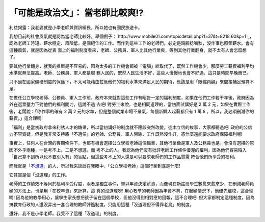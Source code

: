 「可能是政治文」： 當老師比較爽!?
================================================================================

利益揭露：我老婆就是小學老師兼資訊組長，所以她也有國民旅遊卡。

我想目前的社會風氣就是認為當老師比較好，舉個例子：`http://www.mobile01.com/topicdetail.php?f=37&t=8218
60&p=1`_，認為老師工時短、薪水穩定、風險低，是個絕佳的工作。而作到這些工作的老師們，必定是蹺腳捻嘴秋，沒作事也照領薪水。會有這種風氣，就是因為從表
面上的福利制度看來，老師、公務員、軍人比其他行業爽，等到其他行業翻身，就不太有人會怎麼想了。

要其他行業翻身，就我的推斷是不容易的，因為太多的工作機會都被「電腦」給取代了，既然工作機會少，那麼勞工薪資福利平均水準就無法提高。老師、公務員、軍人都是服
務人民的，既然人民生活不好，這些人慢慢地也會不好過，這只是時間早晚而已。

只不過在國家僵硬制度的保護下，不太可能藉由拉低他們的福利水準來滿足人民的期待，應該是用「限縮員額」來間接補足預算不足。

在擔任公立學校老師、公務員、軍人工作前，政府本來就對這些工作有昭告一定的福利制度，如果在他們工作若干年後，政府因為外在選票壓力下對他們的福利開刀，這說不過
去吧! 對勞工來說，也是相同道理的，當初面試講好是 2 萬 2 元，如果在實際工作後，老闆說：「你作事的確有 2 萬 2
元的水準，但是整個就業市場不景氣，每個新鮮人起薪都只有 1 萬 8 ，所以，我必須刪減你的薪資。」這合理嗎!

「福利」是當初政府拿來利誘人才的糖果，所以當初講好的制度就不應該突然改變，徒木立信的故事，大家都聽過吧!
政府的公信力不容質疑。但是我非常支持將「不適任」的老師、公務員、軍人開除，工作既然沒作好，憑什麼還能要求政府保障福利呢!

事實上，任何人在台灣的客觀條件下，也都有機會選擇公立學校老師這個職業，其他行業像是軍人及公務員也是。會沒有選擇的原因不外乎兩種，一是考不上，二是不想選。而
考不上的人，我認為他們沒有批評老師工作條件優渥的權利，因為他們容易陷入「自己拿不到所以也不要別人有」的盲點，但這些考不上的人還是可以要求老師們的工作品質需
符合他們所享受的福利。

而我就是「`不想選`_」的人，所以我來談談在我眼中，「公立學校老師」這個行業到底是什麼!

它其實是個「沒道理」的工作。

老師的工作績效不等同於福利享受程度，兩者是獨立事件，單以年資決定薪資，而像現在新註冊學生數愈來愈來少，在刪減老師員額的方法上，也是用「在校年資」來計算，這
真的沒道理呀! 用心教學的老師因為年資不夠，在起額情況下，他優先離校，這合理嗎!
因為他的教學用心，讓學生家長想把孩子留在這個學校，但他沒得到相對應的回報，這不合理吧!
但大家都制定這種制度，因為搞教育行政的人還沒弄出一套合理的教師評鑑制度，只能用這種「沒道理但不得罪老鳥」的制度。

還好，我不是小學老師。我受不了這種「沒道理」的制度。

.. _p=1: http://www.mobile01.com/topicdetail.php?f=37&t=821860&p=1
.. _不想選: http://hoamon.blogspot.com/2008/07/blog-post.html


.. author:: default
.. categories:: chinese
.. tags:: politic
.. comments::